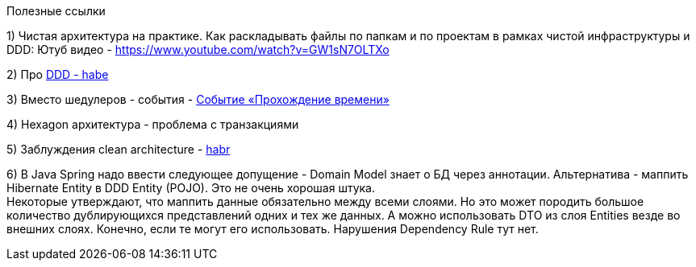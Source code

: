 Полезные ссылки

1) Чистая архитектура на практике. Как раскладывать файлы по папкам и по проектам в рамках чистой инфраструктуры и DDD:
Ютуб видео - https://www.youtube.com/watch?v=GW1sN7OLTXo

2) Про link:https://habr.com/ru/companies/jugru/articles/440772/[DDD - habe]

3) Вместо шедулеров - события - link:https://verraes.net/2019/05/patterns-for-decoupling-distsys-passage-of-time-event/[Событие «Прохождение времени»]

4) Hexagon архитектура - проблема с транзакциями

5) Заблуждения clean architecture - link:https://habr.com/ru/companies/mobileup/articles/335382/[habr]

6) В Java Spring надо ввести следующее допущение - Domain Model знает о БД через аннотации. Альтернатива - маппить Hibernate Entity в DDD Entity (POJO). Это не очень хорошая штука. +
Некоторые утверждают, что маппить данные обязательно между всеми слоями. Но это может породить большое количество дублирующихся представлений одних и тех же данных. А можно использовать DTO из слоя Entities везде во внешних слоях. Конечно, если те могут его использовать. Нарушения Dependency Rule тут нет.